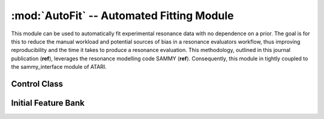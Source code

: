 ------------------------------------------
:mod:`AutoFit` -- Automated Fitting Module
------------------------------------------
This module can be used to automatically fit experimental resonance data with no dependence on a prior.
The goal is for this to reduce the manual workload and potential sources of bias in a resonance evaluators workflow, thus improving reproducibility and the time it takes to produce a resonance evaluation.
This methodology, outlined in this journal publication (**ref**), leverages the resonance modelling code SAMMY (**ref**).
Consequently, this module in tightly coupled to the sammy_interface module of ATARI.


Control Class
-------------

.. autosummary::
    :toctree: generated
    :nosignatures:
    :template: class.rst

    ATARI.AutoFit.control.AutoFit_Control
    ATARI.AutoFit.control.AutoFitOPT
    ATARI.AutoFit.control.AutoFitOUT


Initial Feature Bank
--------------------

.. autosummary::
    :toctree: generated
    :nosignatures:
    :template: class.rst

    ATARI.AutoFit.initial_FB_solve.InitialFBOPT
    ATARI.AutoFit.initial_FB_solve.InitialFB
    ATARI.AutoFit.initial_FB_solve.InitialFBOUT
    

